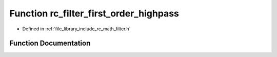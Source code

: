 .. _exhale_function_group___s_i_s_o___filter_1ga78e1746c63b164f6a9fab2069b92c48d:

Function rc_filter_first_order_highpass
=======================================

- Defined in :ref:`file_library_include_rc_math_filter.h`


Function Documentation
----------------------


.. doxygenfunction:: rc_filter_first_order_highpass(rc_filter_t *, double, double)
   :project: librobotcontrol